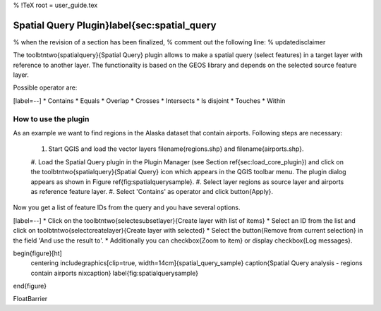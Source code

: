 %  !TeX  root  =  user_guide.tex

Spatial Query Plugin}\label{sec:spatial_query
=============================================


% when the revision of a section has been finalized, 
% comment out the following line:
% \updatedisclaimer

The \toolbtntwo{spatialquery}{Spatial Query} plugin allows to make a spatial 
query (select features) in a target layer with reference to another layer. The 
functionality is based on the GEOS library and depends on the selected source 
feature layer. 

Possible operator are:


[label=--]
*  Contains
*  Equals
*  Overlap
*  Crosses
*  Intersects
*  Is disjoint
*  Touches
*  Within



How to use the plugin
~~~~~~~~~~~~~~~~~~~~~


As an example we want to find regions in the Alaska dataset that contain 
airports. Following steps are necessary:



  #.  Start QGIS and load the vector layers \filename{regions.shp} and \filename{airports.shp}. 
  #.  Load the Spatial Query plugin in the Plugin Manager (see Section 
  \ref{sec:load_core_plugin}) and click on the \toolbtntwo{spatialquery}{Spatial Query}    
  icon which appears in the QGIS toolbar menu. The plugin dialog appears as shown 
  in Figure \ref{fig:spatialquerysample}.
  #.  Select layer regions as source layer and airports as reference feature layer.
  #.  Select 'Contains' as operator and click \button{Apply}.



Now you get a list of feature IDs from the query and you have several options.


[label=--]
*  Click on the \toolbtntwo{selectesubsetlayer}{Create layer with list of items}
*  Select an ID from the list and click on \toolbtntwo{selectcreatelayer}{Create layer with selected}
*  Select the \button{Remove from current selection} in the field 'And use the 
result to'.
*  Additionally you can \checkbox{Zoom to item} or display \checkbox{Log messages}.



\begin{figure}[ht]
   \centering
   \includegraphics[clip=true, width=14cm]{spatial_query_sample}
   \caption{Spatial Query analysis - regions contain airports \nixcaption}
   \label{fig:spatialquerysample}
\end{figure}

\FloatBarrier

